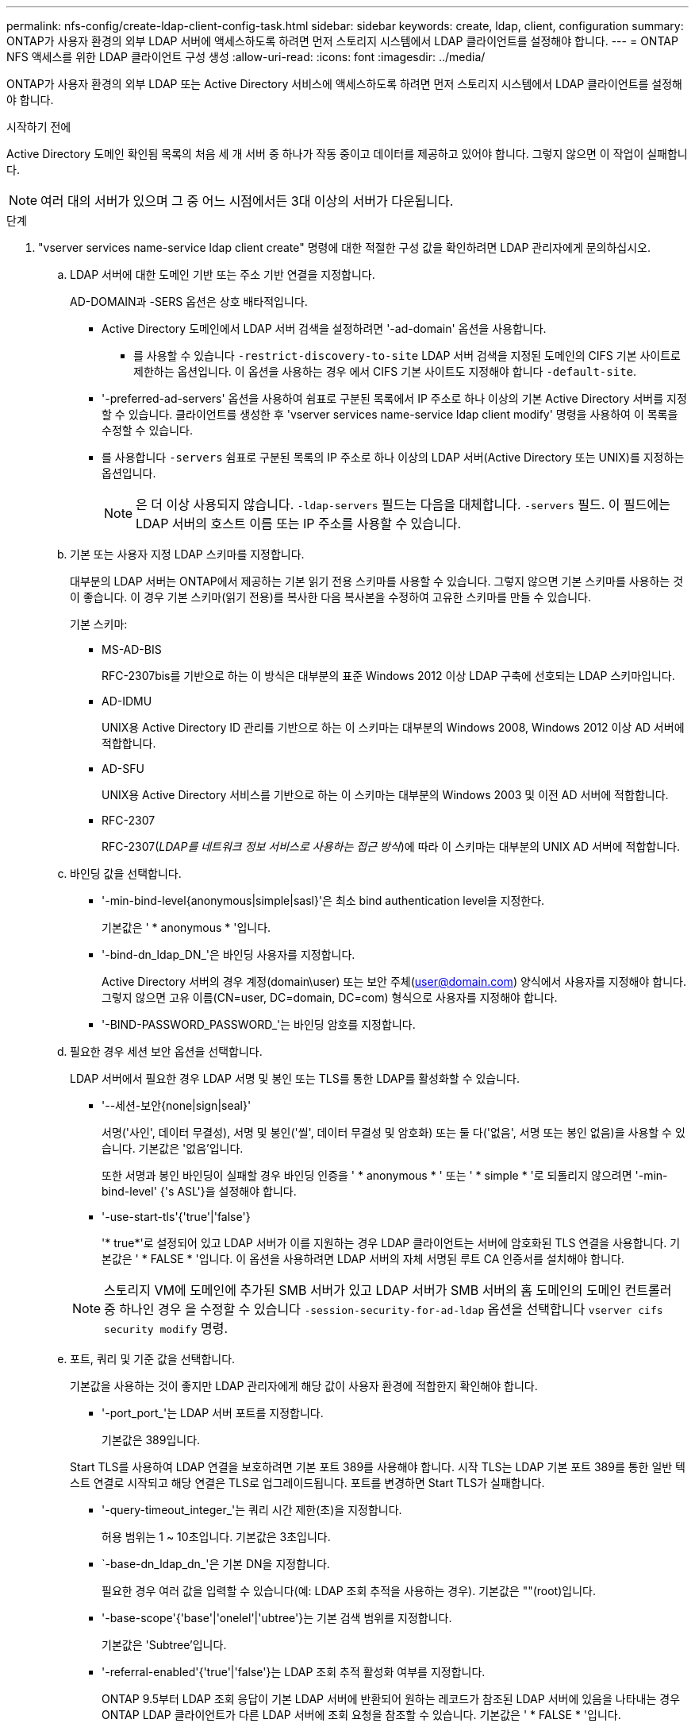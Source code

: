 ---
permalink: nfs-config/create-ldap-client-config-task.html 
sidebar: sidebar 
keywords: create, ldap, client, configuration 
summary: ONTAP가 사용자 환경의 외부 LDAP 서버에 액세스하도록 하려면 먼저 스토리지 시스템에서 LDAP 클라이언트를 설정해야 합니다. 
---
= ONTAP NFS 액세스를 위한 LDAP 클라이언트 구성 생성
:allow-uri-read: 
:icons: font
:imagesdir: ../media/


[role="lead"]
ONTAP가 사용자 환경의 외부 LDAP 또는 Active Directory 서비스에 액세스하도록 하려면 먼저 스토리지 시스템에서 LDAP 클라이언트를 설정해야 합니다.

.시작하기 전에
Active Directory 도메인 확인됨 목록의 처음 세 개 서버 중 하나가 작동 중이고 데이터를 제공하고 있어야 합니다. 그렇지 않으면 이 작업이 실패합니다.

[NOTE]
====
여러 대의 서버가 있으며 그 중 어느 시점에서든 3대 이상의 서버가 다운됩니다.

====
.단계
. "vserver services name-service ldap client create" 명령에 대한 적절한 구성 값을 확인하려면 LDAP 관리자에게 문의하십시오.
+
.. LDAP 서버에 대한 도메인 기반 또는 주소 기반 연결을 지정합니다.
+
AD-DOMAIN과 -SERS 옵션은 상호 배타적입니다.

+
*** Active Directory 도메인에서 LDAP 서버 검색을 설정하려면 '-ad-domain' 옵션을 사용합니다.
+
**** 를 사용할 수 있습니다 `-restrict-discovery-to-site` LDAP 서버 검색을 지정된 도메인의 CIFS 기본 사이트로 제한하는 옵션입니다. 이 옵션을 사용하는 경우 에서 CIFS 기본 사이트도 지정해야 합니다 `-default-site`.


*** '-preferred-ad-servers' 옵션을 사용하여 쉼표로 구분된 목록에서 IP 주소로 하나 이상의 기본 Active Directory 서버를 지정할 수 있습니다. 클라이언트를 생성한 후 'vserver services name-service ldap client modify' 명령을 사용하여 이 목록을 수정할 수 있습니다.
*** 를 사용합니다 `-servers` 쉼표로 구분된 목록의 IP 주소로 하나 이상의 LDAP 서버(Active Directory 또는 UNIX)를 지정하는 옵션입니다.
+
[NOTE]
====
은 더 이상 사용되지 않습니다.  `-ldap-servers` 필드는 다음을 대체합니다.  `-servers` 필드. 이 필드에는 LDAP 서버의 호스트 이름 또는 IP 주소를 사용할 수 있습니다.

====


.. 기본 또는 사용자 지정 LDAP 스키마를 지정합니다.
+
대부분의 LDAP 서버는 ONTAP에서 제공하는 기본 읽기 전용 스키마를 사용할 수 있습니다. 그렇지 않으면 기본 스키마를 사용하는 것이 좋습니다. 이 경우 기본 스키마(읽기 전용)를 복사한 다음 복사본을 수정하여 고유한 스키마를 만들 수 있습니다.

+
기본 스키마:

+
*** MS-AD-BIS
+
RFC-2307bis를 기반으로 하는 이 방식은 대부분의 표준 Windows 2012 이상 LDAP 구축에 선호되는 LDAP 스키마입니다.

*** AD-IDMU
+
UNIX용 Active Directory ID 관리를 기반으로 하는 이 스키마는 대부분의 Windows 2008, Windows 2012 이상 AD 서버에 적합합니다.

*** AD-SFU
+
UNIX용 Active Directory 서비스를 기반으로 하는 이 스키마는 대부분의 Windows 2003 및 이전 AD 서버에 적합합니다.

*** RFC-2307
+
RFC-2307(_LDAP를 네트워크 정보 서비스로 사용하는 접근 방식_)에 따라 이 스키마는 대부분의 UNIX AD 서버에 적합합니다.



.. 바인딩 값을 선택합니다.
+
*** '-min-bind-level{anonymous|simple|sasl}'은 최소 bind authentication level을 지정한다.
+
기본값은 ' * anonymous * '입니다.

*** '-bind-dn_ldap_DN_'은 바인딩 사용자를 지정합니다.
+
Active Directory 서버의 경우 계정(domain\user) 또는 보안 주체(user@domain.com) 양식에서 사용자를 지정해야 합니다. 그렇지 않으면 고유 이름(CN=user, DC=domain, DC=com) 형식으로 사용자를 지정해야 합니다.

*** '-BIND-PASSWORD_PASSWORD_'는 바인딩 암호를 지정합니다.


.. 필요한 경우 세션 보안 옵션을 선택합니다.
+
LDAP 서버에서 필요한 경우 LDAP 서명 및 봉인 또는 TLS를 통한 LDAP를 활성화할 수 있습니다.

+
*** '--세션-보안{none|sign|seal}'
+
서명('사인', 데이터 무결성), 서명 및 봉인('씰', 데이터 무결성 및 암호화) 또는 둘 다('없음', 서명 또는 봉인 없음)을 사용할 수 있습니다. 기본값은 '없음'입니다.

+
또한 서명과 봉인 바인딩이 실패할 경우 바인딩 인증을 ' * anonymous * ' 또는 ' * simple * '로 되돌리지 않으려면 '-min-bind-level' {'s ASL'}을 설정해야 합니다.

*** '-use-start-tls'{'true'|'false'}
+
'* true*'로 설정되어 있고 LDAP 서버가 이를 지원하는 경우 LDAP 클라이언트는 서버에 암호화된 TLS 연결을 사용합니다. 기본값은 ' * FALSE * '입니다. 이 옵션을 사용하려면 LDAP 서버의 자체 서명된 루트 CA 인증서를 설치해야 합니다.

+
[NOTE]
====
스토리지 VM에 도메인에 추가된 SMB 서버가 있고 LDAP 서버가 SMB 서버의 홈 도메인의 도메인 컨트롤러 중 하나인 경우 을 수정할 수 있습니다 `-session-security-for-ad-ldap` 옵션을 선택합니다 `vserver cifs security modify` 명령.

====


.. 포트, 쿼리 및 기준 값을 선택합니다.
+
기본값을 사용하는 것이 좋지만 LDAP 관리자에게 해당 값이 사용자 환경에 적합한지 확인해야 합니다.

+
*** '-port_port_'는 LDAP 서버 포트를 지정합니다.
+
기본값은 389입니다.

+
Start TLS를 사용하여 LDAP 연결을 보호하려면 기본 포트 389를 사용해야 합니다. 시작 TLS는 LDAP 기본 포트 389를 통한 일반 텍스트 연결로 시작되고 해당 연결은 TLS로 업그레이드됩니다. 포트를 변경하면 Start TLS가 실패합니다.

*** '-query-timeout_integer_'는 쿼리 시간 제한(초)을 지정합니다.
+
허용 범위는 1 ~ 10초입니다. 기본값은 3초입니다.

*** `-base-dn_ldap_dn_'은 기본 DN을 지정합니다.
+
필요한 경우 여러 값을 입력할 수 있습니다(예: LDAP 조회 추적을 사용하는 경우). 기본값은 ""(root)입니다.

*** '-base-scope'{'base'|'onelel'|'ubtree'}는 기본 검색 범위를 지정합니다.
+
기본값은 'Subtree'입니다.

*** '-referral-enabled'{'true'|'false'}는 LDAP 조회 추적 활성화 여부를 지정합니다.
+
ONTAP 9.5부터 LDAP 조회 응답이 기본 LDAP 서버에 반환되어 원하는 레코드가 참조된 LDAP 서버에 있음을 나타내는 경우 ONTAP LDAP 클라이언트가 다른 LDAP 서버에 조회 요청을 참조할 수 있습니다. 기본값은 ' * FALSE * '입니다.

+
참조된 LDAP 서버에 있는 레코드를 검색하려면 LDAP 클라이언트 구성의 일부로 참조된 레코드의 기본 dn을 기본 dn에 추가해야 합니다.





. 스토리지 VM에서 LDAP 클라이언트 구성을 생성합니다.
+
`vserver services name-service ldap client create -vserver _vserver_name_ -client-config _client_config_name_ {-servers _LDAP_server_list_ | -ad-domain _ad_domain_} -preferred-ad-servers _preferred_ad_server_list_ -restrict-discovery-to-site {true|false} -default-site _CIFS_default_site_ -schema _schema_ -port 389 -query-timeout 3 -min-bind-level {anonymous|simple|sasl} -bind-dn _LDAP_DN_ -bind-password _password_ -base-dn _LDAP_DN_ -base-scope subtree -session-security {none|sign|seal} [-referral-enabled {true|false}]`

+
[NOTE]
====
LDAP 클라이언트 구성을 생성할 때 스토리지 VM 이름을 제공해야 합니다.

====
. LDAP 클라이언트 구성이 성공적으로 생성되었는지 확인합니다.
+
'vserver services name-service ldap client show-client-config client_config_name'



.예
다음 명령을 실행하면 스토리지 VM VS1이 LDAP용 Active Directory 서버와 함께 작동하도록 ldap1이라는 새 LDAP 클라이언트 구성이 생성됩니다.

[listing]
----
cluster1::> vserver services name-service ldap client create -vserver vs1 -client-config ldapclient1 -ad-domain addomain.example.com -schema AD-SFU -port 389 -query-timeout 3 -min-bind-level simple -base-dn DC=addomain,DC=example,DC=com -base-scope subtree -preferred-ad-servers 172.17.32.100
----
다음 명령을 실행하면 스토리지 VM VS1이 Active Directory 서버와 작동하여 서명과 봉인이 필요한 LDAP에 대해 ldap1이라는 새 LDAP 클라이언트 구성이 생성되고 LDAP 서버 검색이 지정된 도메인의 특정 사이트로 제한됩니다.

[listing]
----
cluster1::> vserver services name-service ldap client create -vserver vs1 -client-config ldapclient1 -ad-domain addomain.example.com -restrict-discovery-to-site true -default-site cifsdefaultsite.com -schema AD-SFU -port 389 -query-timeout 3 -min-bind-level sasl -base-dn DC=addomain,DC=example,DC=com -base-scope subtree -preferred-ad-servers 172.17.32.100 -session-security seal
----
다음 명령을 실행하면 스토리지 VM VS1이 LDAP 조회 추적이 필요한 LDAP용 Active Directory 서버와 작동하도록 ldap1이라는 새 LDAP 클라이언트 구성이 생성됩니다.

[listing]
----
cluster1::> vserver services name-service ldap client create -vserver vs1 -client-config ldapclient1 -ad-domain addomain.example.com -schema AD-SFU -port 389 -query-timeout 3 -min-bind-level sasl -base-dn "DC=adbasedomain,DC=example1,DC=com; DC=adrefdomain,DC=example2,DC=com" -base-scope subtree -preferred-ad-servers 172.17.32.100 -referral-enabled true
----
다음 명령을 실행하면 기본 DN을 지정하여 스토리지 VM VS1에 대해 ldap1이라는 LDAP 클라이언트 구성이 수정됩니다.

[listing]
----
cluster1::> vserver services name-service ldap client modify -vserver vs1 -client-config ldap1 -base-dn CN=Users,DC=addomain,DC=example,DC=com
----
다음 명령을 실행하면 조회 추적을 활성화하여 스토리지 VM VS1에 대해 ldap1이라는 LDAP 클라이언트 구성이 수정됩니다.

[listing]
----
cluster1::> vserver services name-service ldap client modify -vserver vs1 -client-config ldap1 -base-dn "DC=adbasedomain,DC=example1,DC=com; DC=adrefdomain,DC=example2,DC=com"  -referral-enabled true
----